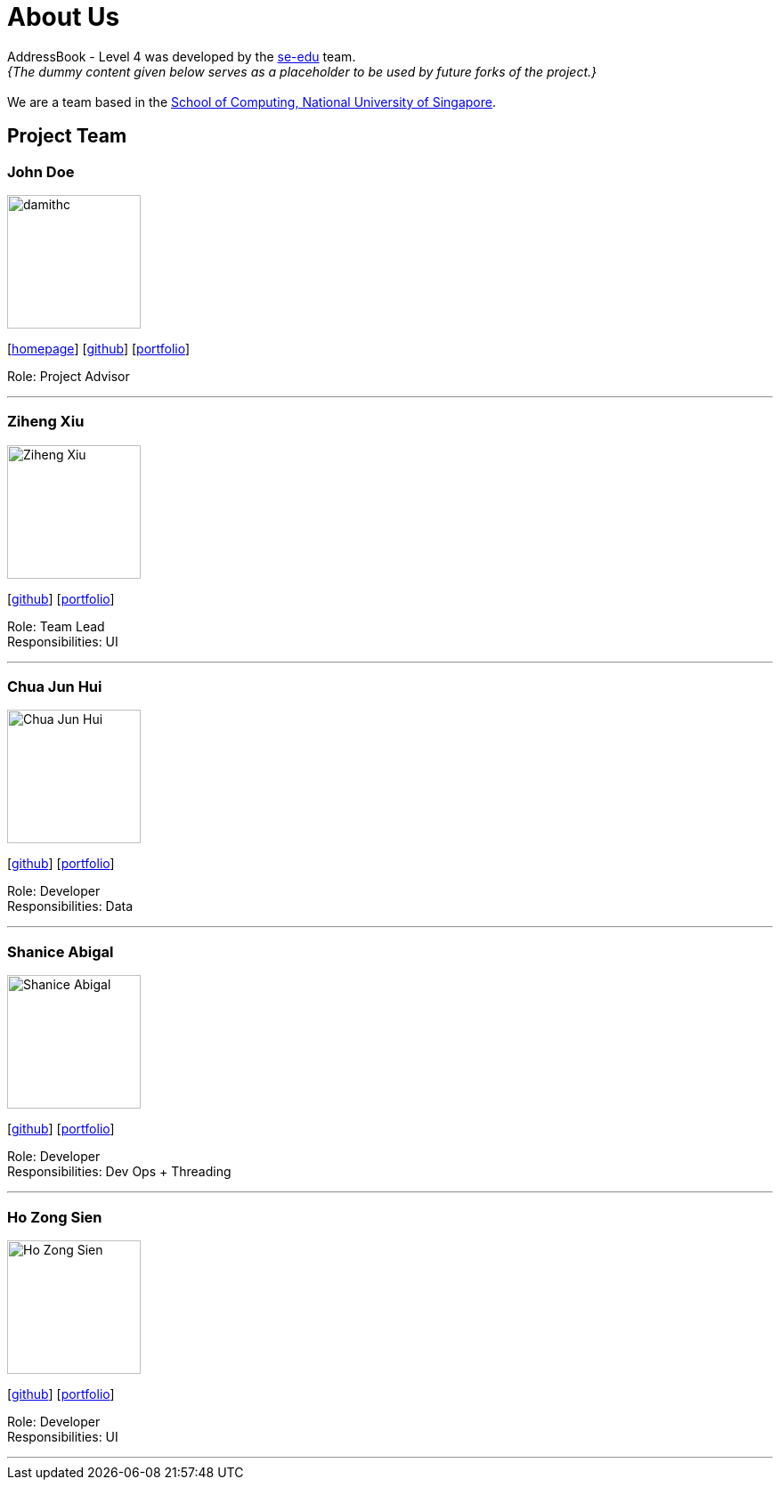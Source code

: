= About Us
:site-section: AboutUs
:relfileprefix: team/
:imagesDir: images
:stylesDir: stylesheets

AddressBook - Level 4 was developed by the https://se-edu.github.io/docs/Team.html[se-edu] team. +
_{The dummy content given below serves as a placeholder to be used by future forks of the project.}_ +
{empty} +
We are a team based in the http://www.comp.nus.edu.sg[School of Computing, National University of Singapore].

== Project Team

=== John Doe
image::damithc.jpg[width="150", align="left"]
{empty}[http://www.comp.nus.edu.sg/~damithch[homepage]] [https://github.com/damithc[github]] [<<johndoe#, portfolio>>]

Role: Project Advisor

'''

=== Ziheng Xiu
image::Ziheng_Xiu.jpg[width="150", align="left"]
{empty}[https://github.com/Cary-Xx[github]] [<<zihengxiu#, portfolio>>]

Role: Team Lead +
Responsibilities: UI

'''

=== Chua Jun Hui
image::Chua_Jun_Hui.jpg[width="150", align="left"]
{empty}[https://github.com/junhui2778[github]] [<<chuajunwei#, portfolio>>]

Role: Developer +
Responsibilities: Data

'''

=== Shanice Abigal
image::Shanice_Abigal.jpg[width="150", align="left"]
{empty}[https://github.com/shaniceabigail[github]] [<<shaniceabigal#, portfolio>>]

Role: Developer +
Responsibilities: Dev Ops + Threading

'''

=== Ho Zong Sien
image::Ho_Zong_Sien.JPG[width="150", align="left"]
{empty}[https://github.com/hozongsien[github]] [<<hozongsien#, portfolio>>]

Role: Developer +
Responsibilities: UI

'''
